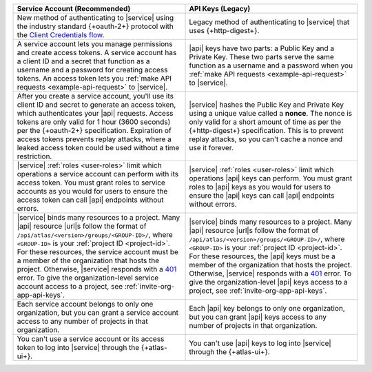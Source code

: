 .. list-table::
   :header-rows: 1
   :widths: 50 50

   * - Service Account (Recommended)
     - API Keys (Legacy)
     
   * - New method of authenticating to |service| using the 
       industry standard {+oauth-2+} protocol with the `Client Credentials flow <https://www.oauth.com/oauth2-servers/access-tokens/client-credentials/>`__. 
     - Legacy method of authenticating to |service| that uses 
       {+http-digest+}.

   * - A service account lets you manage permissions and create access tokens. A      
       service account has a client ID and a secret that function as a username 
       and a password for creating access tokens. An access token lets you 
       :ref:`make API requests <example-api-request>` to |service|.
     - |api| keys have two parts: a Public Key and a Private Key. These 
       two parts serve the same function as a username and a password when you 
       :ref:`make API requests <example-api-request>` to |service|.

   * - After you create a service account, you'll use its client ID and secret to 
       generate an access token, which authenticates your |api| requests.
       Access tokens are only valid for 1 hour (3600 seconds) per the 
       {+oauth-2+} specification. Expiration of access tokens prevents 
       replay attacks, where a leaked access token could be used without a time restriction.
     - |service| hashes the Public Key and Private Key using a unique value called 
       a **nonce**.  
       The nonce is only valid for a short amount of time as per the 
       {+http-digest+} specification. This is to prevent replay 
       attacks, so you can't cache a nonce and use it forever.

   * - |service| :ref:`roles <user-roles>` limit which operations a service account 
       can perform with its access token. You must grant roles to service accounts 
       as you would for users to ensure the access token can call |api| endpoints 
       without errors. 
     - |service| :ref:`roles <user-roles>` limit which operations |api| keys can perform. 
       You must grant roles to 
       |api| keys as you would for users to ensure the |api| keys can call |api| 
       endpoints without errors.
     
   * - |service| binds many resources to a project. Many |api| resource
       |url|\s follow the format of ``/api/atlas/<version>/groups/<GROUP-ID>/``, 
       where ``<GROUP-ID>`` is your :ref:`project ID <project-id>`.
       For these resources, the service account must be a member of the
       organization that hosts the project. Otherwise, |service|
       responds with a `401 <https://httpstatuses.com/401>`__ error. To give  
       the organization-level service account access to a project, see :ref:`invite-org-app-api-keys`.
     - |service| binds many resources to a project. Many |api| resource
       |url|\s follow the format of ``/api/atlas/<version>/groups/<GROUP-ID>/``, 
       where ``<GROUP-ID>`` is your :ref:`project ID <project-id>`.
       For these resources, the |api| keys must be a member of the
       organization that hosts the project. Otherwise, |service|
       responds with a `401 <https://httpstatuses.com/401>`__ error. To give  
       the organization-level |api| keys access to a project, see :ref:`invite-org-app-api-keys`.

   * - Each service account belongs to only one organization, but you can grant 
       a service account access to any number of projects in that organization.
     - Each |api| key belongs to only one organization, but you can grant 
       |api| keys access to any number of projects in that 
       organization.

   * - You can't use a service account or its access token to log into |service| 
       through the {+atlas-ui+}.
     - You can't use |api| keys to log into |service| through the {+atlas-ui+}.
